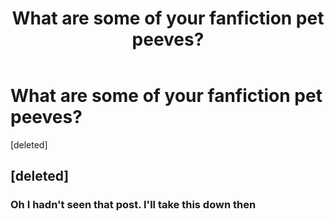 #+TITLE: What are some of your fanfiction pet peeves?

* What are some of your fanfiction pet peeves?
:PROPERTIES:
:Score: 1
:DateUnix: 1490129768.0
:DateShort: 2017-Mar-22
:END:
[deleted]


** [deleted]
:PROPERTIES:
:Score: 2
:DateUnix: 1490129970.0
:DateShort: 2017-Mar-22
:END:

*** Oh I hadn't seen that post. I'll take this down then
:PROPERTIES:
:Author: aaronhowser1
:Score: 2
:DateUnix: 1490130755.0
:DateShort: 2017-Mar-22
:END:

